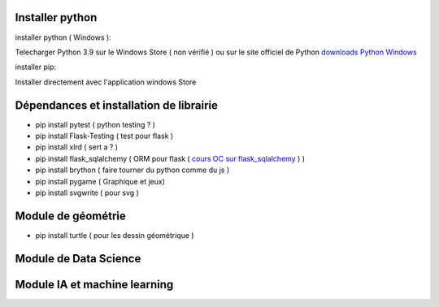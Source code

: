 Installer python
=================

installer python ( Windows ):

Telecharger Python 3.9 sur le Windows Store ( non vérifié )
ou sur le site officiel de Python `downloads Python Windows`_

installer pip:

Installer directement avec l'application windows Store


Dépendances et installation de librairie
========================================

- pip install pytest ( python testing ? )
- pip install Flask-Testing ( test pour flask )
- pip install xlrd ( sert a ? )
- pip install flask_sqlalchemy ( ORM pour flask ( `cours OC sur flask_sqlalchemy`_ ) )
- pip install brython ( faire tourner du python comme du js )
- pip install pygame ( Graphique et jeux)
- pip install svgwrite ( pour svg )

Module de géométrie
========================================

- pip install turtle ( pour les dessin géométrique )

Module de Data Science
========================================

Module IA et machine learning
========================================



.. _`cours OC sur flask_sqlalchemy`: https://openclassrooms.com/fr/courses/4425066-concevez-un-site-avec-flask/4525912-ajoutez-une-nouvelle-table-dans-la-base-de-donnees
.. _`downloads Python Windows`: https://www.python.org/downloads/windows/

